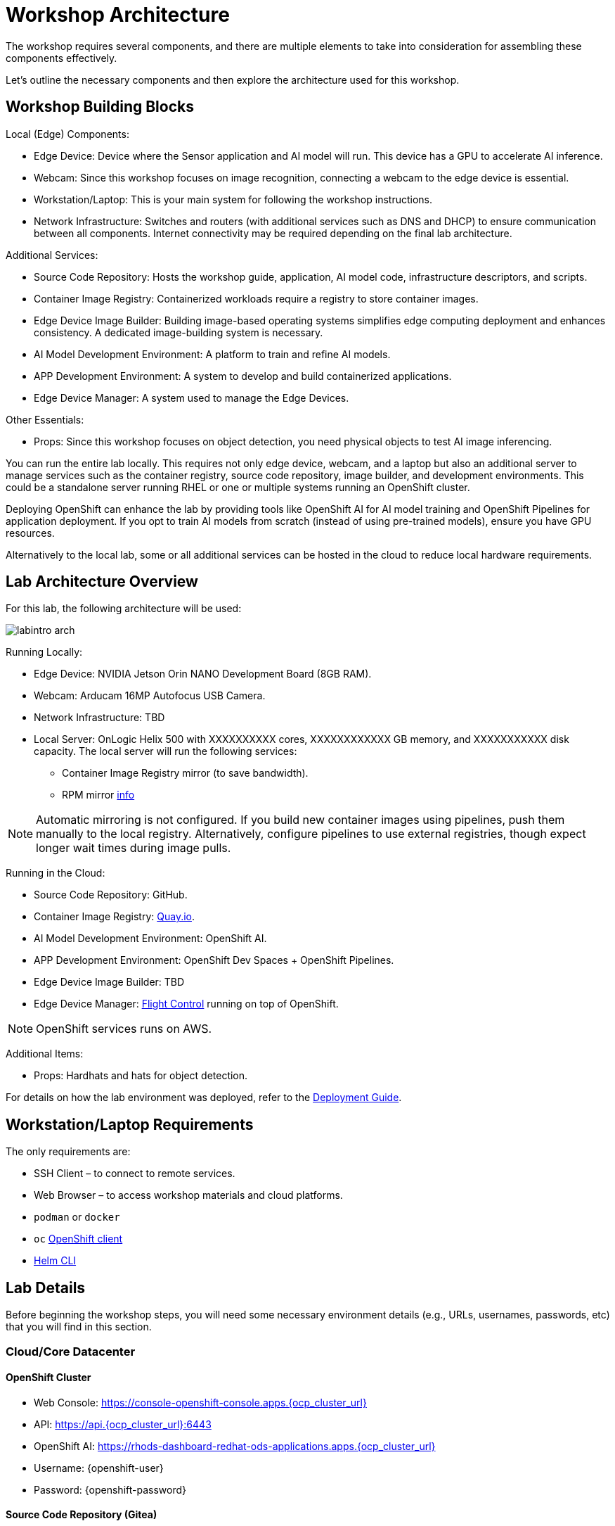 = Workshop Architecture

The workshop requires several components, and there are multiple elements to take into consideration for assembling these components effectively.

Let's outline the necessary components and then explore the architecture used for this workshop.


== Workshop Building Blocks

Local (Edge) Components:

* Edge Device: Device where the Sensor application and AI model will run. This device has a GPU to accelerate AI inference.

* Webcam: Since this workshop focuses on image recognition, connecting a webcam to the edge device is essential.

* Workstation/Laptop: This is your main system for following the workshop instructions.

* Network Infrastructure: Switches and routers (with additional services such as DNS and DHCP) to ensure communication between all components. Internet connectivity may be required depending on the final lab architecture.

Additional Services:

* Source Code Repository: Hosts the workshop guide, application, AI model code, infrastructure descriptors, and scripts.

* Container Image Registry: Containerized workloads require a registry to store container images.

* Edge Device Image Builder: Building image-based operating systems simplifies edge computing deployment and enhances consistency. A dedicated image-building system is necessary.

* AI Model Development Environment: A platform to train and refine AI models.

* APP Development Environment: A system to develop and build containerized applications.

* Edge Device Manager: A system used to manage the Edge Devices.

Other Essentials:

* Props: Since this workshop focuses on object detection, you need physical objects to test AI image inferencing.

You can run the entire lab locally. This requires not only edge device, webcam, and a laptop but also an additional server to manage services such as the container registry, source code repository, image builder, and development environments. This could be a standalone server running RHEL or one or multiple systems running an OpenShift cluster.

Deploying OpenShift can enhance the lab by providing tools like OpenShift AI for AI model training and OpenShift Pipelines for application deployment. If you opt to train AI models from scratch (instead of using pre-trained models), ensure you have GPU resources.

Alternatively to the local lab, some or all additional services can be hosted in the cloud to reduce local hardware requirements.


== Lab Architecture Overview

For this lab, the following architecture will be used:

image::labintro-arch.png[]

Running Locally:

* Edge Device: NVIDIA Jetson Orin NANO Development Board (8GB RAM).

* Webcam: Arducam 16MP Autofocus USB Camera.

* Network Infrastructure: TBD

* Local Server: OnLogic Helix 500 with XXXXXXXXXX cores, XXXXXXXXXXXX GB memory, and XXXXXXXXXXX disk capacity. The local server will run the following services:
    - Container Image Registry mirror (to save bandwidth).
    - RPM mirror https://access.redhat.com/solutions/7227[info, window=_blank]

[NOTE]

Automatic mirroring is not configured. If you build new container images using pipelines, push them manually to the local registry. Alternatively, configure pipelines to use external registries, though expect longer wait times during image pulls.


Running in the Cloud:

* Source Code Repository: GitHub.

* Container Image Registry: https://quay.io[Quay.io, window=_blank].

* AI Model Development Environment: OpenShift AI.

* APP Development Environment: OpenShift Dev Spaces + OpenShift Pipelines.

* Edge Device Image Builder: TBD

* Edge Device Manager: https://github.com/flightctl/flightctl[Flight Control, window=_blank] running on top of OpenShift.

[NOTE]

OpenShift services runs on AWS.


Additional Items:

* Props: Hardhats and hats for object detection.


For details on how the lab environment was deployed, refer to the xref:00-how_to_deploy_lab.adoc[Deployment Guide].


== Workstation/Laptop Requirements

The only requirements are:

* SSH Client – to connect to remote services.

* Web Browser – to access workshop materials and cloud platforms.

* `podman` or `docker`

* `oc` https://mirror.openshift.com/pub/openshift-v4/clients/ocp/[OpenShift client, window=_blank]

* https://helm.sh/docs/intro/install/[Helm CLI, window=_blank]

== Lab Details

Before beginning the workshop steps, you will need some necessary environment details (e.g., URLs, usernames, passwords, etc) that you will find in this section.


=== Cloud/Core Datacenter


==== OpenShift Cluster

* Web Console: https://console-openshift-console.apps.{ocp_cluster_url}
* API: https://api.{ocp_cluster_url}:6443
* OpenShift AI: https://rhods-dashboard-redhat-ods-applications.apps.{ocp_cluster_url}
* Username: {openshift-user}
* Password: {openshift-password}

==== Source Code Repository (Gitea)

* Web Console: http://gitea.apps.{ocp_cluster_url}
* Username: {gitea-user}
* Password: {gitea-password}

==== Additional Services

* Workshop GitHub repository: {git-workshop-url}
* Container Image Registry (Quay.io): {registry-url}


=== Edge location

==== WIFI

* SSID: {wifi_ssid}
* Password: {wifi_password}

==== Edge Device

* IP Address: {device-ip}
* Username: {device-username}
* Password: {device-password}

==== Local server

* Local Container Image Registry (Gitea)
** Address: {container-registry-gitea}
** Username: {container-registry-gitea-user}
** Password: {container-registry-gitea-pass}

* Local Edge Builder:
** Addresss: {shared-nvidia-ip}
** Username: {shared-nvidia-user}
** Password: {shared-nvidia-pass}

== Next

Now you're ready to choose your path in the navigation menu and let's get started!

